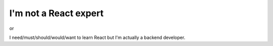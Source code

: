 ======================
I'm not a React expert
======================

or

I need/must/should/would/want to learn React but I'm actually a backend
developer.